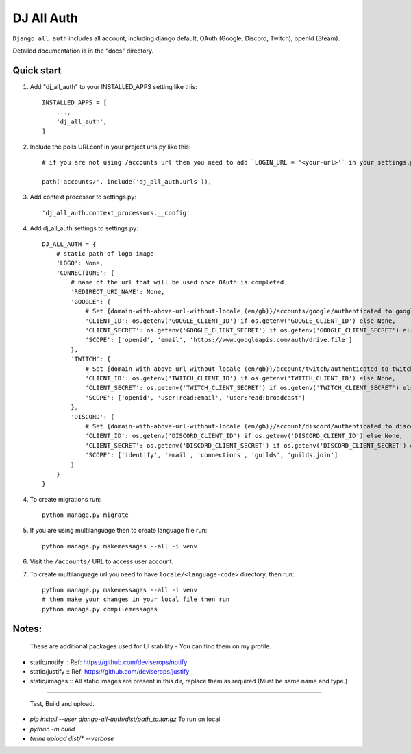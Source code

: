 ===============
DJ All Auth
===============

``Django all auth`` includes all account, including django default, OAuth (Google, Discord, Twitch), openId (Steam).

Detailed documentation is in the "docs" directory.

Quick start
-----------

1. Add "dj_all_auth" to your INSTALLED_APPS setting like this::

    INSTALLED_APPS = [
        ...,
        'dj_all_auth',
    ]

2. Include the polls URLconf in your project urls.py like this::

    # if you are not using /accounts url then you need to add `LOGIN_URL = '<your-url>'` in your settings.py, and use that url to url path.

    path('accounts/', include('dj_all_auth.urls')),


3. Add context processor to settings.py::

    'dj_all_auth.context_processors.__config'


4. Add dj_all_auth settings to settings.py::

    DJ_ALL_AUTH = {
        # static path of logo image
        'LOGO': None,
        'CONNECTIONS': {
            # name of the url that will be used once OAuth is completed
            'REDIRECT_URI_NAME': None,
            'GOOGLE': {
                # Set {domain-with-above-url-without-locale (en/gb)}/accounts/google/authenticated to google redirect url in google developer console
                'CLIENT_ID': os.getenv('GOOGLE_CLIENT_ID') if os.getenv('GOOGLE_CLIENT_ID') else None,
                'CLIENT_SECRET': os.getenv('GOOGLE_CLIENT_SECRET') if os.getenv('GOOGLE_CLIENT_SECRET') else None,
                'SCOPE': ['openid', 'email', 'https://www.googleapis.com/auth/drive.file']
            },
            'TWITCH': {
                # Set {domain-with-above-url-without-locale (en/gb)}/account/twitch/authenticated to twitch redirect url in twitch developer console
                'CLIENT_ID': os.getenv('TWITCH_CLIENT_ID') if os.getenv('TWITCH_CLIENT_ID') else None,
                'CLIENT_SECRET': os.getenv('TWITCH_CLIENT_SECRET') if os.getenv('TWITCH_CLIENT_SECRET') else None,
                'SCOPE': ['openid', 'user:read:email', 'user:read:broadcast']
            },
            'DISCORD': {
                # Set {domain-with-above-url-without-locale (en/gb)}/account/discord/authenticated to discord redirect url in discord developer console
                'CLIENT_ID': os.getenv('DISCORD_CLIENT_ID') if os.getenv('DISCORD_CLIENT_ID') else None,
                'CLIENT_SECRET': os.getenv('DISCORD_CLIENT_SECRET') if os.getenv('DISCORD_CLIENT_SECRET') else None,
                'SCOPE': ['identify', 'email', 'connections', 'guilds', 'guilds.join']
            }
        }
    }

4. To create migrations run::

    python manage.py migrate

5. If you are using multilanguage then to create language file run::

    python manage.py makemessages --all -i venv

6. Visit the ``/accounts/`` URL to access user account.

7. To create multilanguage url you need to have ``locale/<language-code>`` directory, then run::

    python manage.py makemessages --all -i venv
    # then make your changes in your local file then run
    python manage.py compilemessages


Notes:
--------

 These are additional packages used for UI stability - You can find them on my profile.

- static/notify :: Ref: https://github.com/deviserops/notify
- static/justify :: Ref: https://github.com/deviserops/justify
- static/images :: All static images are present in this dir, replace them as required (Must be same name and type.)

--------

 Test, Build and upload.

- `pip install --user django-all-auth/dist/path_to.tar.gz` To run on local
- `python -m build`
- `twine upload dist/* --verbose`